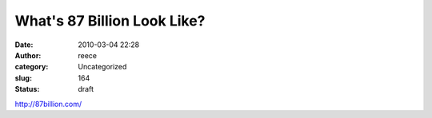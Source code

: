 What's 87 Billion Look Like?
############################
:date: 2010-03-04 22:28
:author: reece
:category: Uncategorized
:slug: 164
:status: draft

http://87billion.com/
